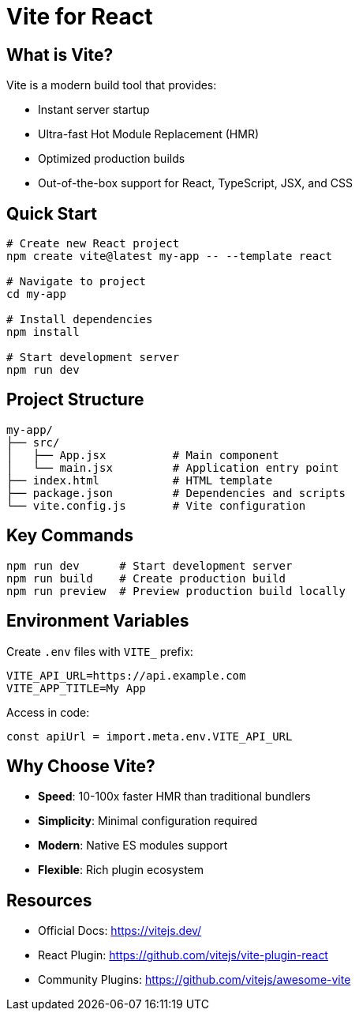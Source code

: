 = Vite for React

== What is Vite?

Vite  is a modern build tool that provides:

* Instant server startup
* Ultra-fast Hot Module Replacement (HMR)
* Optimized production builds
* Out-of-the-box support for React, TypeScript, JSX, and CSS

== Quick Start

[source,bash]
----
# Create new React project
npm create vite@latest my-app -- --template react

# Navigate to project
cd my-app

# Install dependencies
npm install

# Start development server
npm run dev
----

== Project Structure

[source,text]
----
my-app/
├── src/
│   ├── App.jsx          # Main component
│   └── main.jsx         # Application entry point
├── index.html           # HTML template
├── package.json         # Dependencies and scripts
└── vite.config.js       # Vite configuration
----


== Key Commands

[source,bash]
----
npm run dev      # Start development server
npm run build    # Create production build
npm run preview  # Preview production build locally
----

== Environment Variables

Create `.env` files with `VITE_` prefix:

[source,text]
----
VITE_API_URL=https://api.example.com
VITE_APP_TITLE=My App
----

Access in code:

[source,javascript]
----
const apiUrl = import.meta.env.VITE_API_URL
----

== Why Choose Vite?

* *Speed*: 10-100x faster HMR than traditional bundlers
* *Simplicity*: Minimal configuration required
* *Modern*: Native ES modules support
* *Flexible*: Rich plugin ecosystem

== Resources

* Official Docs: https://vitejs.dev/
* React Plugin: https://github.com/vitejs/vite-plugin-react
* Community Plugins: https://github.com/vitejs/awesome-vite
